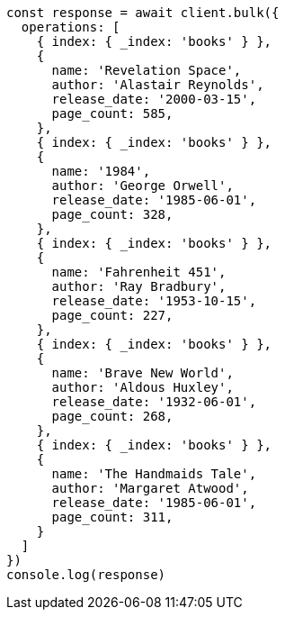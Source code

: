[source,js]
----
const response = await client.bulk({
  operations: [
    { index: { _index: 'books' } },
    {
      name: 'Revelation Space',
      author: 'Alastair Reynolds',
      release_date: '2000-03-15',
      page_count: 585,
    },
    { index: { _index: 'books' } },
    {
      name: '1984',
      author: 'George Orwell',
      release_date: '1985-06-01',
      page_count: 328,
    },
    { index: { _index: 'books' } },
    {
      name: 'Fahrenheit 451',
      author: 'Ray Bradbury',
      release_date: '1953-10-15',
      page_count: 227,
    },
    { index: { _index: 'books' } },
    {
      name: 'Brave New World',
      author: 'Aldous Huxley',
      release_date: '1932-06-01',
      page_count: 268,
    },
    { index: { _index: 'books' } },
    {
      name: 'The Handmaids Tale',
      author: 'Margaret Atwood',
      release_date: '1985-06-01',
      page_count: 311,
    }
  ]
})
console.log(response)
----
